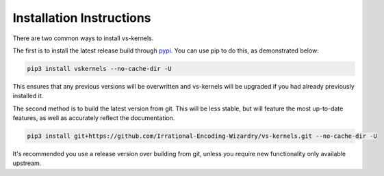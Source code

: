 Installation Instructions
-------------------------

There are two common ways to install vs-kernels.

The first is to install the latest release build through `pypi <https://pypi.org/project/vskernels/>`_.
You can use pip to do this, as demonstrated below:


.. code-block:: console

    pip3 install vskernels --no-cache-dir -U

This ensures that any previous versions will be overwritten
and vs-kernels will be upgraded if you had already previously installed it.

The second method is to build the latest version from git.
This will be less stable,
but will feature the most up-to-date features,
as well as accurately reflect the documentation.

.. code-block:: console

    pip3 install git+https://github.com/Irrational-Encoding-Wizardry/vs-kernels.git --no-cache-dir -U

It's recommended you use a release version over building from git,
unless you require new functionality only available upstream.

